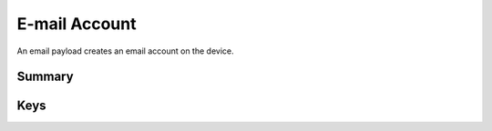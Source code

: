 E-mail Account
==============

An email payload creates an email account on the device.

Summary
-------

.. pfmheader:: manifests/ac2/com.apple.mail.managed manifest.plist

.. pfm:: manifests/ac2/com.apple.mail.managed manifest.plist

Keys
----

.. pfmkey:: EmailAccountDescription manifests/ac2/com.apple.mail.managed manifest.plist
.. pfmkey:: EmailAccountType manifests/ac2/com.apple.mail.managed manifest.plist
.. pfmkey:: EmailAccountName manifests/ac2/com.apple.mail.managed manifest.plist
.. pfmkey:: EmailAddress manifests/ac2/com.apple.mail.managed manifest.plist
.. pfmkey:: disableMailRecentsSyncing manifests/ac2/com.apple.mail.managed manifest.plist
.. pfmkey:: allowMailDrop manifests/ac2/com.apple.mail.managed manifest.plist
.. pfmkey:: PreventMove manifests/ac2/com.apple.mail.managed manifest.plist
.. pfmkey:: PreventAppSheet manifests/ac2/com.apple.mail.managed manifest.plist
.. pfmkey:: SMIMEEnabled manifests/ac2/com.apple.mail.managed manifest.plist
.. pfmkey:: SMIMEEnablePerMessageSwitch manifests/ac2/com.apple.mail.managed manifest.plist
.. pfmkey:: SMIMESigningCertificateUUID manifests/ac2/com.apple.mail.managed manifest.plist
.. pfmkey:: SMIMEEncryptionCertificateUUID manifests/ac2/com.apple.mail.managed manifest.plist
.. pfmkey:: IncomingMailServerAuthentication manifests/ac2/com.apple.mail.managed manifest.plist
.. pfmkey:: IncomingMailServerHostName manifests/ac2/com.apple.mail.managed manifest.plist
.. pfmkey:: IncomingMailServerIMAPPathPrefix manifests/ac2/com.apple.mail.managed manifest.plist
.. pfmkey:: IncomingMailServerPortNumber manifests/ac2/com.apple.mail.managed manifest.plist
.. pfmkey:: IncomingMailServerUseSSL manifests/ac2/com.apple.mail.managed manifest.plist
.. pfmkey:: IncomingMailServerUsername manifests/ac2/com.apple.mail.managed manifest.plist
.. pfmkey:: IncomingPassword manifests/ac2/com.apple.mail.managed manifest.plist
.. pfmkey:: OutgoingPassword manifests/ac2/com.apple.mail.managed manifest.plist
.. pfmkey:: OutgoingPasswordSameAsIncomingPassword manifests/ac2/com.apple.mail.managed manifest.plist
.. pfmkey:: OutgoingMailServerAuthentication manifests/ac2/com.apple.mail.managed manifest.plist
.. pfmkey:: OutgoingMailServerHostName manifests/ac2/com.apple.mail.managed manifest.plist
.. pfmkey:: OutgoingMailServerPortNumber manifests/ac2/com.apple.mail.managed manifest.plist
.. pfmkey:: OutgoingMailServerUseSSL manifests/ac2/com.apple.mail.managed manifest.plist
.. pfmkey:: OutgoingMailServerUsername manifests/ac2/com.apple.mail.managed manifest.plist